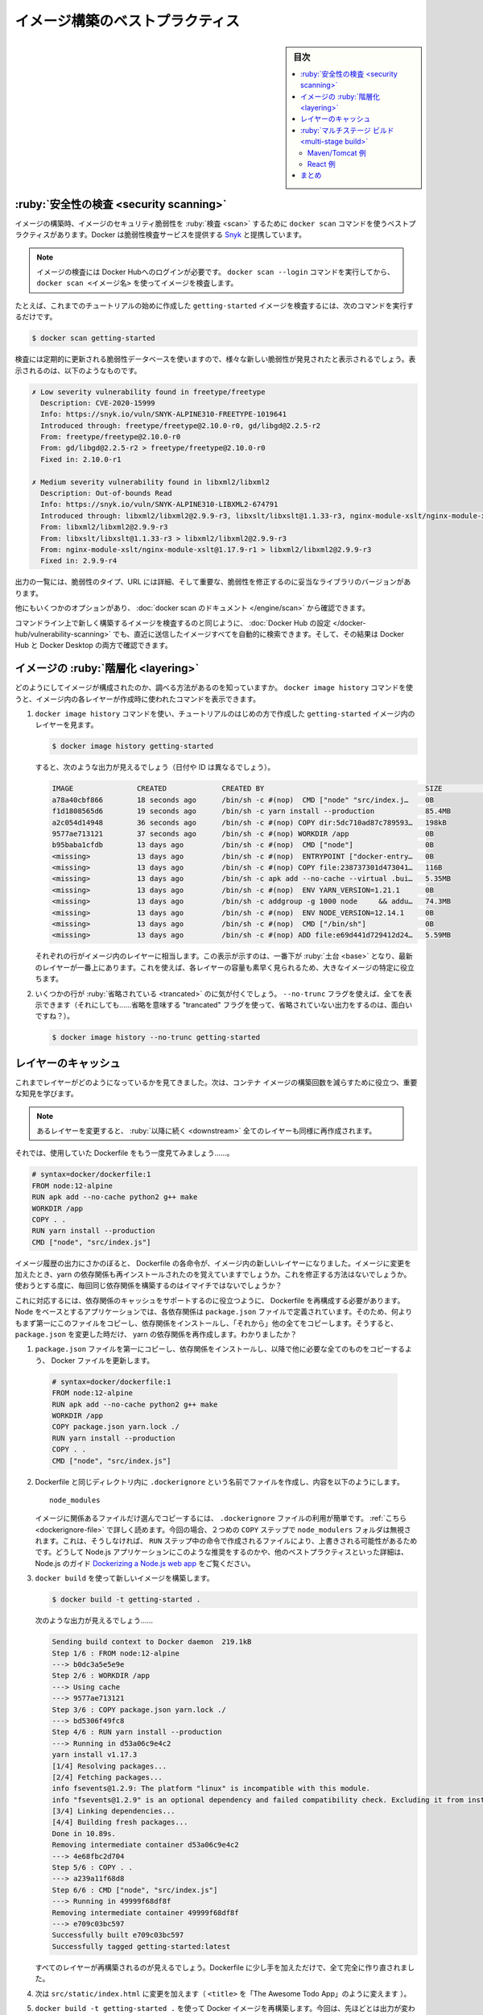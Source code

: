 ﻿.. -*- coding: utf-8 -*-
.. URL: https://docs.docker.com/get-started/09_image_best/
   doc version: 20.10
      https://github.com/docker/docker.github.io/blob/master/get-started/09_image_best.md
.. check date: 2022/09/20
.. Commits on Aug 17, 2022 f9ea6f2175eb7d693f2fbc8d32dcce4c82354958
.. -----------------------------------------------------------------------------

.. Image-building best practices
.. _image-building-best-practices:

========================================
イメージ構築のベストプラクティス
========================================

.. sidebar:: 目次

   .. contents:: 
       :depth: 2
       :local:

.. Security scanning
.. _security-scanning:

:ruby:`安全性の検査 <security scanning>`
========================================

.. When you have built an image, it is a good practice to scan it for security vulnerabilities using the docker scan command. Docker has partnered with Snyk to provide the vulnerability scanning service.

イメージの構築時、イメージのセキュリティ脆弱性を :ruby:`検査 <scan>` するために ``docker scan`` コマンドを使うベストプラクティスがあります。Docker は脆弱性検査サービスを提供する `Snyk <https://snyk.io/>`_ と提携しています。

..    Note
    You must be logged in to Docker Hub to scan your images. Run the command docker scan --login, and then scan your images using docker scan <image-name>.

.. note::

   イメージの検査には Docker Hubへのログインが必要です。 ``docker scan --login`` コマンドを実行してから、 ``docker scan <イメージ名>`` を使ってイメージを検査します。

.. For example, to scan the getting-started image you created earlier in the tutorial, you can just type

たとえば、これまでのチュートリアルの始めに作成した ``getting-started`` イメージを検査するには、次のコマンドを実行するだけです。

.. code-block:: dockerfile

   $ docker scan getting-started

.. The scan uses a constantly updated database of vulnerabilities, so the output you see will vary as new vulnerabilities are discovered, but it might look something like this:

検査には定期的に更新される脆弱性データベースを使いますので、様々な新しい脆弱性が発見されたと表示されるでしょう。表示されるのは、以下のようなものです。

.. code-block:: bash

   ✗ Low severity vulnerability found in freetype/freetype
     Description: CVE-2020-15999
     Info: https://snyk.io/vuln/SNYK-ALPINE310-FREETYPE-1019641
     Introduced through: freetype/freetype@2.10.0-r0, gd/libgd@2.2.5-r2
     From: freetype/freetype@2.10.0-r0
     From: gd/libgd@2.2.5-r2 > freetype/freetype@2.10.0-r0
     Fixed in: 2.10.0-r1
   
   ✗ Medium severity vulnerability found in libxml2/libxml2
     Description: Out-of-bounds Read
     Info: https://snyk.io/vuln/SNYK-ALPINE310-LIBXML2-674791
     Introduced through: libxml2/libxml2@2.9.9-r3, libxslt/libxslt@1.1.33-r3, nginx-module-xslt/nginx-module-xslt@1.17.9-r1
     From: libxml2/libxml2@2.9.9-r3
     From: libxslt/libxslt@1.1.33-r3 > libxml2/libxml2@2.9.9-r3
     From: nginx-module-xslt/nginx-module-xslt@1.17.9-r1 > libxml2/libxml2@2.9.9-r3
     Fixed in: 2.9.9-r4

.. The output lists the type of vulnerability, a URL to learn more, and importantly which version of the relevant library fixes the vulnerability.

出力の一覧には、脆弱性のタイプ、URL には詳細、そして重要な、脆弱性を修正するのに妥当なライブラリのバージョンがあります。

.. There are several other options, which you can read about in the docker scan documentation.

他にもいくつかのオプションがあり、 :doc:`docker scan のドキュメント </engine/scan>` から確認できます。

.. As well as scanning your newly built image on the command line, you can also configure Docker Hub to scan all newly pushed images automatically, and you can then see the results in both Docker Hub and Docker Desktop.

コマンドライン上で新しく構築するイメージを検査するのと同じように、 :doc:`Docker Hub の設定 </docker-hub/vulnerability-scanning>` でも、直近に送信したイメージすべてを自動的に検索できます。そして、その結果は Docker Hub と Docker Desktop の両方で確認できます。

.. image:: ./images/hvs.png
   :scale: 60%
   :alt: Dockre Hub 脆弱性検査

.. Image layering
.. _image-layering:

イメージの :ruby:`階層化 <layering>`
========================================

.. Did you know that you can look at what makes up an image? Using the docker image history command, you can see the command that was used to create each layer within an image.

どのようにしてイメージが構成されたのか、調べる方法があるのを知っていますか。 ``docker image history`` コマンドを使うと、イメージ内の各レイヤーが作成時に使われたコマンドを表示できます。

..    Use the docker image history command to see the layers in the getting-started image you created earlier in the tutorial.

1. ``docker image history`` コマンドを使い、チュートリアルのはじめの方で作成した ``getting-started`` イメージ内のレイヤーを見ます。

   .. code-block:: bash

      $ docker image history getting-started

   .. You should get output that looks something like this (dates/IDs may be different).

   すると、次のような出力が見えるでしょう（日付や ID は異なるでしょう）。

   .. code-block:: bash

      IMAGE               CREATED             CREATED BY                                      SIZE                COMMENT
      a78a40cbf866        18 seconds ago      /bin/sh -c #(nop)  CMD ["node" "src/index.j…    0B                  
      f1d1808565d6        19 seconds ago      /bin/sh -c yarn install --production            85.4MB              
      a2c054d14948        36 seconds ago      /bin/sh -c #(nop) COPY dir:5dc710ad87c789593…   198kB               
      9577ae713121        37 seconds ago      /bin/sh -c #(nop) WORKDIR /app                  0B                  
      b95baba1cfdb        13 days ago         /bin/sh -c #(nop)  CMD ["node"]                 0B                  
      <missing>           13 days ago         /bin/sh -c #(nop)  ENTRYPOINT ["docker-entry…   0B                  
      <missing>           13 days ago         /bin/sh -c #(nop) COPY file:238737301d473041…   116B                
      <missing>           13 days ago         /bin/sh -c apk add --no-cache --virtual .bui…   5.35MB              
      <missing>           13 days ago         /bin/sh -c #(nop)  ENV YARN_VERSION=1.21.1      0B                  
      <missing>           13 days ago         /bin/sh -c addgroup -g 1000 node     && addu…   74.3MB              
      <missing>           13 days ago         /bin/sh -c #(nop)  ENV NODE_VERSION=12.14.1     0B                  
      <missing>           13 days ago         /bin/sh -c #(nop)  CMD ["/bin/sh"]              0B                  
      <missing>           13 days ago         /bin/sh -c #(nop) ADD file:e69d441d729412d24…   5.59MB   

   .. Each of the lines represents a layer in the image. The display here shows the base at the bottom with the newest layer at the top. Using this, you can also quickly see the size of each layer, helping diagnose large images.

   それぞれの行がイメージ内のレイヤーに相当します。この表示が示すのは、一番下が :ruby:`土台 <base>` となり、最新のレイヤーが一番上にあります。これを使えば、各レイヤーの容量も素早く見られるため、大きなイメージの特定に役立ちます。

.. You’ll notice that several of the lines are truncated. If you add the --no-trunc flag, you’ll get the full output (yes... funny how you use a truncated flag to get untruncated output, huh?)

2. いくつかの行が :ruby:`省略されている <trancated>` のに気が付くでしょう。 ``--no-trunc`` フラグを使えば、全てを表示できます（それにしても……省略を意味する "trancated" フラグを使って、省略されていない出力をするのは、面白いですね？）。

   .. code-block:: bash

    $ docker image history --no-trunc getting-started

.. Layer caching
.. _layer-caching:

レイヤーのキャッシュ
====================

.. Now that you’ve seen the layering in action, there’s an important lesson to learn to help decrease build times for your container images.

これまでレイヤーがどのようになっているかを見てきました。次は、コンテナ イメージの構築回数を減らすために役立つ、重要な知見を学びます。

.. note::

   .. Once a layer changes, all downstream layers have to be recreated as well

   あるレイヤーを変更すると、 :ruby:`以降に続く <downstream>` 全てのレイヤーも同様に再作成されます。


.. Let’s look at the Dockerfile we were using one more time...

それでは、使用していた Dockerfile をもう一度見てみましょう……。

.. code-block:: dockerfile

   # syntax=docker/dockerfile:1
   FROM node:12-alpine
   RUN apk add --no-cache python2 g++ make
   WORKDIR /app
   COPY . .
   RUN yarn install --production
   CMD ["node", "src/index.js"]

.. Going back to the image history output, we see that each command in the Dockerfile becomes a new layer in the image. You might remember that when we made a change to the image, the yarn dependencies had to be reinstalled. Is there a way to fix this? It doesn’t make much sense to ship around the same dependencies every time we build, right?

イメージ履歴の出力にさかのぼると、 Dockerfile の各命令が、イメージ内の新しいレイヤーになりました。イメージに変更を加えたとき、yarn の依存関係も再インストールされたのを覚えていますでしょうか。これを修正する方法はないでしょうか。使おうとする度に、毎回同じ依存関係を構築するのはイマイチではないでしょうか？

.. To fix this, we need to restructure our Dockerfile to help support the caching of the dependencies. For Node-based applications, those dependencies are defined in the package.json file. So, what if we copied only that file in first, install the dependencies, and then copy in everything else? Then, we only recreate the yarn dependencies if there was a change to the package.json. Make sense?

これに対応するには、依存関係のキャッシュをサポートするのに役立つように、 Dockerfile を再構成する必要があります。Node をベースとするアプリケーションでは、各依存関係は ``package.json`` ファイルで定義されています。そのため、何よりもまず第一にこのファイルをコピーし、依存関係をインストールし、「それから」他の全てをコピーします。そうすると、 ``package.json`` を変更した時だけ、 yarn の依存関係を再作成します。わかりましたか？

..    Update the Dockerfile to copy in the package.json first, install dependencies, and then copy everything else in.

1.  ``package.json`` ファイルを第一にコピーし、依存関係をインストールし、以降で他に必要な全てのものをコピーするよう、 Docker ファイルを更新します。

   .. code-block:: dockerfile

      # syntax=docker/dockerfile:1
      FROM node:12-alpine
      RUN apk add --no-cache python2 g++ make
      WORKDIR /app
      COPY package.json yarn.lock ./
      RUN yarn install --production
      COPY . .
      CMD ["node", "src/index.js"]

.. Create a file named .dockerignore in the same folder as the Dockerfile with the following contents.

2. Dockerfile と同じディレクトリ内に ``.dockerignore`` という名前でファイルを作成し、内容を以下のようにします。

   ::
   
      node_modules

   .. .dockerignore files are an easy way to selectively copy only image relevant files. You can read more about this here. In this case, the node_modules folder should be omitted in the second COPY step because otherwise, it would possibly overwrite files which were created by the command in the RUN step. For further details on why this is recommended for Node.js applications and other best practices, have a look at their guide on Dockerizing a Node.js web app.

   イメージに関係あるファイルだけ選んでコピーするには、 ``.dockerignore`` ファイルの利用が簡単です。 :ref:`こちら <dockerignore-file>` で詳しく読めます。今回の場合、２つめの ``COPY`` ステップで ``node_modulers`` フォルダは無視されます。これは、そうしなければ、 ``RUN`` ステップ中の命令で作成されるファイルにより、上書きされる可能性があるためです。どうして Node.js アプリケーションにこのような推奨をするのかや、他のベストプラクティスといった詳細は、Node.js のガイド `Dockerizing a Node.js web app <https://nodejs.org/en/docs/guides/nodejs-docker-webapp/>`_ をご覧ください。

.. Build a new image using docker build.

3. ``docker build`` を使って新しいイメージを構築します。

   .. code-block:: dockerfile

      $ docker build -t getting-started .

   .. You should see output like this...

   次のような出力が見えるでしょう……

   .. code-block:: bash

      Sending build context to Docker daemon  219.1kB
      Step 1/6 : FROM node:12-alpine
      ---> b0dc3a5e5e9e
      Step 2/6 : WORKDIR /app
      ---> Using cache
      ---> 9577ae713121
      Step 3/6 : COPY package.json yarn.lock ./
      ---> bd5306f49fc8
      Step 4/6 : RUN yarn install --production
      ---> Running in d53a06c9e4c2
      yarn install v1.17.3
      [1/4] Resolving packages...
      [2/4] Fetching packages...
      info fsevents@1.2.9: The platform "linux" is incompatible with this module.
      info "fsevents@1.2.9" is an optional dependency and failed compatibility check. Excluding it from installation.
      [3/4] Linking dependencies...
      [4/4] Building fresh packages...
      Done in 10.89s.
      Removing intermediate container d53a06c9e4c2
      ---> 4e68fbc2d704
      Step 5/6 : COPY . .
      ---> a239a11f68d8
      Step 6/6 : CMD ["node", "src/index.js"]
      ---> Running in 49999f68df8f
      Removing intermediate container 49999f68df8f
      ---> e709c03bc597
      Successfully built e709c03bc597
      Successfully tagged getting-started:latest

   .. You’ll see that all layers were rebuilt. Perfectly fine since we changed the Dockerfile quite a bit.

   すべてのレイヤーが再構築されるのが見えるでしょう。Dockerfile に少し手を加えただけで、全て完全に作り直されました。

.. Now, make a change to the src/static/index.html file (like change the <title> to say “The Awesome Todo App”).

4. 次は ``src/static/index.html`` に変更を加えます（ ``<title>`` を「The Awesome Todo App」のように変えます ）。

.. Build the Docker image now using docker build -t getting-started . again. This time, your output should look a little different.

5. ``docker build -t getting-started .`` を使って Docker イメージを再構築します。今回は、先ほどとは出力が変わります。

   .. code-block:: bash

      Sending build context to Docker daemon  219.1kB
      Step 1/6 : FROM node:12-alpine
      ---> b0dc3a5e5e9e
      Step 2/6 : WORKDIR /app
      ---> Using cache
      ---> 9577ae713121
      Step 3/6 : COPY package.json yarn.lock ./
      ---> Using cache
      ---> bd5306f49fc8
      Step 4/6 : RUN yarn install --production
      ---> Using cache
      ---> 4e68fbc2d704
      Step 5/6 : COPY . .
      ---> cccde25a3d9a
      Step 6/6 : CMD ["node", "src/index.js"]
      ---> Running in 2be75662c150
      Removing intermediate container 2be75662c150
      ---> 458e5c6f080c
      Successfully built 458e5c6f080c
      Successfully tagged getting-started:latest

   ..   First off, you should notice that the build was MUCH faster! And, you’ll see that steps 1-4 all have Using cache. So, hooray! We’re using the build cache. Pushing and pulling this image and updates to it will be much faster as well. Hooray!

   まず、かなり構築が早くなったのが分かるでしょう！ そして、ステップ１～４がすべて ``Using cache`` （キャッシュを使用中）になっています。やりました！ 構築キャッシュを使ったのです。このイメージを更新するための送信や取得が、より早くなりました！ やったね！

.. Multi-stage builds
.. _get-started-multi-stage-build:

:ruby:`マルチステージ ビルド <multi-stage build>`
==================================================

.. While we’re not going to dive into it too much in this tutorial, multi-stage builds are an incredibly powerful tool to help use multiple stages to create an image. There are several advantages for them:

このチュートリアル内ではあまり深く扱いませんが、イメージ作成時に複数の :ruby:`段階 <stage>` を使える大変強力なツールが :ruby:`マルチステージ ビルド <multi-stage build>` です。いくつかの利点があります。

..    Separate build-time dependencies from runtime dependencies
    Reduce overall image size by shipping only what your app needs to run

* 構築時の依存関係と、実行時の依存関係を分離できる
* アプリケーションが実行に必要なもの「だけ」送るので、イメージ全体の容量を削減できる

.. Maven/Tomcat example
.. _get-started-maven-tomcat-example:

Maven/Tomcat 例
--------------------

.. When building Java-based applications, a JDK is needed to compile the source code to Java bytecode. However, that JDK isn’t needed in production. Also, you might be using tools like Maven or Gradle to help build the app. Those also aren’t needed in our final image. Multi-stage builds help.

Java をベースとしたアプリケーションの構築時、ソースコードを Java バイトコードにコンパイルするため JDK が必要です。ですが、JDK は本番環境では不要です。また、 Maven や Grandle のようなツールをアプリの構築に使うかもしれません。ですが、これらは最終イメージでは不要です。マルチステージ ビルドは、このような場面で役立ちます。

.. code-block:: dockerfile

   # syntax=docker/dockerfile:1
   FROM maven AS build
   WORKDIR /app
   COPY . .
   RUN mvn package
   
   FROM tomcat
   COPY --from=build /app/target/file.war /usr/local/tomcat/webapps 

.. In this example, we use one stage (called build) to perform the actual Java build using Maven. In the second stage (starting at FROM tomcat), we copy in files from the build stage. The final image is only the last stage being created (which can be overridden using the --target flag).

この例では、１つめのステージ（ ``build`` と呼びます）で、実際に Java の構築を Maven を使って処理します。２つめのステージ（ ``FROM tomcat`` で始まります）に、 ``build`` ステージからファイルをコピーします。最終イメージには、最後のステージに作成されたものだけです（ ``--target`` フラグを使い、上書きできます）。

.. React example
.. _get-started-react-example:

React 例
----------

.. When building React applications, we need a Node environment to compile the JS code (typically JSX), SASS stylesheets, and more into static HTML, JS, and CSS. If we aren’t doing server-side rendering, we don’t even need a Node environment for our production build. Why not ship the static resources in a static nginx container?

React アプリケーションの構築時、 JS コード（通常は JSC）、SASS スタイルシート、その他 HTML、JS、CSS を Node 環境にコンパイルする必要があります。サーバ側でのレンダリングをしないのであれば、本番環境の構築で Node 環境は不要です。どうして静的なリソースを静的な nginx コンテナに入れないのでしょうか。

.. code-block:: dockerfile

   # syntax=docker/dockerfile:1
   FROM node:12 AS build
   WORKDIR /app
   COPY package* yarn.lock ./
   RUN yarn install
   COPY public ./public
   COPY src ./src
   RUN yarn run build
   
   FROM nginx:alpine
   COPY --from=build /app/build /usr/share/nginx/html

.. Here, we are using a node:12 image to perform the build (maximizing layer caching) and then copying the output into an nginx container. Cool, huh?

ここでは、 ``node:12`` イメージを使って構築（レイヤーのキャッシュを最大限活用）を処理し、それから出力を nginx コンテナにコピーします。すごいでしょ？

.. Recap
.. _part9-recap:

まとめ
==========

.. By understanding a little bit about how images are structured, we can build images faster and ship fewer changes. Scanning images gives us confidence that the containers we are running and distributing are secure. Multi-stage builds also help us reduce overall image size and increase final container security by separating build-time dependencies from runtime dependencies.

イメージがどのようにして構築されているかを少々学びましたので、ちょっとした変更でも、イメージを早く構築し、送り出せるようになります。イメージの検査によって、コンテナの実行や配布が安全だという信頼性をもたらします。また、マルチステージ ビルドによって、構築時の依存関係と実行時の依存関係を分けられるため、イメージ全体の容量を減らしたり、最終コンテナの安全を高められます。


.. seealso::

   Image-building best practices
      https://docs.docker.com/get-started/09_image_best/


